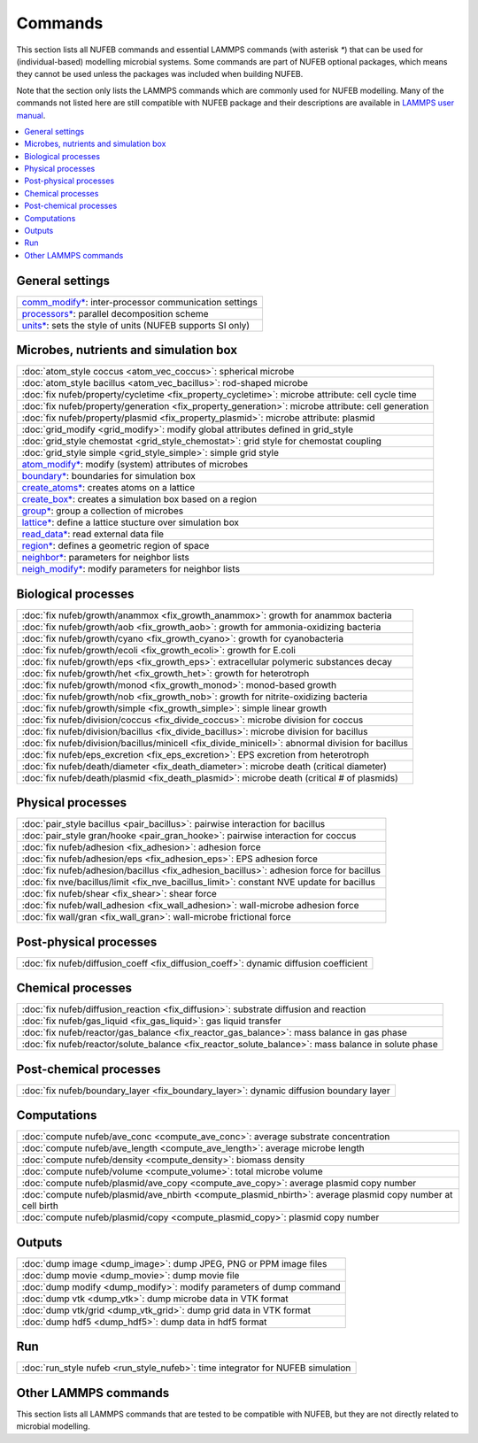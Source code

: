 Commands
============

This section lists all NUFEB commands and 
essential LAMMPS commands (with asterisk `*`) that can be used
for (individual-based) modelling microbial systems. 
Some commands are part of NUFEB optional packages,
which means they cannot be used unless the packages 
was included when building NUFEB. 

Note that the section only lists the LAMMPS commands which are commonly used for NUFEB modelling.
Many of the commands not listed here are still compatible with NUFEB package and their descriptions
are available in `LAMMPS user manual <https://docs.lammps.org/Manual.html>`_.


.. contents:: 
		:local:
		:depth: 1
   




.. _cmd_1:

.. _comm:


General settings
-------------------------------------------

+--------------------------------------------+---------------------------------------------------------+
| `comm_modify* <https://docs.lammps.org/comm_modify.html>`_: inter-processor communication settings   |
+--------------------------------------------+---------------------------------------------------------+
| `processors* <https://docs.lammps.org/processors.html>`_: parallel decomposition scheme              |
+--------------------------------------------+---------------------------------------------------------+
| `units* <https://docs.lammps.org/units.html>`_:  sets the style of units (NUFEB supports SI only)    |
+--------------------------------------------+---------------------------------------------------------+

Microbes, nutrients and simulation box 
-------------------------------------------

+--------------------------------------------+---------------------------------------------------------+
| :doc:`atom_style coccus <atom_vec_coccus>`: spherical microbe                                        |
+--------------------------------------------+---------------------------------------------------------+
| :doc:`atom_style bacillus <atom_vec_bacillus>`: rod-shaped microbe                                   |
+--------------------------------------------+---------------------------------------------------------+
| :doc:`fix nufeb/property/cycletime <fix_property_cycletime>`: microbe attribute: cell cycle time     | 
+--------------------------------------------+---------------------------------------------------------+
| :doc:`fix nufeb/property/generation <fix_property_generation>`: microbe attribute: cell generation   |
+--------------------------------------------+---------------------------------------------------------+
| :doc:`fix nufeb/property/plasmid <fix_property_plasmid>`: microbe attribute: plasmid                 |
+--------------------------------------------+---------------------------------------------------------+
| :doc:`grid_modify <grid_modify>`: modify global attributes defined in grid_style                     |
+----------------------------------------------------+-------------------------------------------------+
| :doc:`grid_style chemostat <grid_style_chemostat>`: grid style for chemostat coupling                |
+----------------------------------------------------+-------------------------------------------------+
| :doc:`grid_style simple <grid_style_simple>`: simple grid style                                      |
+--------------------------------------------+---------------------------------------------------------+
| `atom_modify* <https://docs.lammps.org/atom_modify.html>`_: modify (system) attributes of microbes   |
+----------------------------------------------------+-------------------------------------------------+
| `boundary* <https://docs.lammps.org/boundary.html>`_: boundaries for simulation box                  | 
+----------------------------------------------------+-------------------------------------------------+
| `create_atoms* <https://docs.lammps.org/create_atoms.html>`_: creates atoms on a lattice             | 
+----------------------------------------------------+-------------------------------------------------+
| `create_box* <https://docs.lammps.org/create_box.html>`_: creates a simulation box based on a region | 
+----------------------------------------------------+-------------------------------------------------+
| `group* <https://docs.lammps.org/group.html>`_: group a collection of microbes                       | 
+--------------------------------------------+---------------------------------------------------------+
| `lattice* <https://docs.lammps.org/lattice.html>`_: define a lattice stucture over simulation box    | 
+--------------------------------------------+---------------------------------------------------------+
| `read_data* <https://docs.lammps.org/read_data.html>`_: read external data file                      |
+----------------------------------------------------+-------------------------------------------------+
| `region* <https://docs.lammps.org/region.html>`_: defines a geometric region of space                |
+----------------------------------------------------+-------------------------------------------------+
| `neighbor* <https://docs.lammps.org/neighbor.html>`_: parameters for neighbor lists                  |
+----------------------------------------------------+-------------------------------------------------+
| `neigh_modify* <https://docs.lammps.org/neigh_modify.html>`_: modify parameters for neighbor lists   |
+----------------------------------------------------+-------------------------------------------------+

Biological processes
-------------------------------------------

+--------------------------------------------+-------------------------------------------------------+
| :doc:`fix nufeb/growth/anammox <fix_growth_anammox>`: growth for anammox bacteria                  |
+--------------------------------------------+-------------------------------------------------------+
| :doc:`fix nufeb/growth/aob <fix_growth_aob>`: growth for ammonia-oxidizing bacteria                |
+--------------------------------------------+-------------------------------------------------------+
| :doc:`fix nufeb/growth/cyano <fix_growth_cyano>`: growth for cyanobacteria                         |
+--------------------------------------------+-------------------------------------------------------+
| :doc:`fix nufeb/growth/ecoli <fix_growth_ecoli>`: growth for E.coli                                |
+--------------------------------------------+-------------------------------------------------------+
| :doc:`fix nufeb/growth/eps <fix_growth_eps>`: extracellular polymeric substances decay             |
+--------------------------------------------+-------------------------------------------------------+
| :doc:`fix nufeb/growth/het <fix_growth_het>`: growth for heterotroph                               |
+--------------------------------------------+-------------------------------------------------------+
| :doc:`fix nufeb/growth/monod <fix_growth_monod>`: monod-based growth                               |
+--------------------------------------------+-------------------------------------------------------+
| :doc:`fix nufeb/growth/nob <fix_growth_nob>`: growth for nitrite-oxidizing bacteria                |
+--------------------------------------------+-------------------------------------------------------+
| :doc:`fix nufeb/growth/simple <fix_growth_simple>`: simple linear growth                           |
+--------------------------------------------+-------------------------------------------------------+
| :doc:`fix nufeb/division/coccus <fix_divide_coccus>`: microbe division for coccus                  |
+--------------------------------------------+-------------------------------------------------------+
| :doc:`fix nufeb/division/bacillus <fix_divide_bacillus>`: microbe division for bacillus            |
+--------------------------------------------+-------------------------------------------------------+
| :doc:`fix nufeb/division/bacillus/minicell <fix_divide_minicell>`: abnormal division for bacillus  |
+--------------------------------------------+-------------------------------------------------------+
| :doc:`fix nufeb/eps_excretion <fix_eps_excretion>`: EPS excretion from heterotroph                 |
+--------------------------------------------+-------------------------------------------------------+
| :doc:`fix nufeb/death/diameter <fix_death_diameter>`: microbe death (critical diameter)            |
+--------------------------------------------+-------------------------------------------------------+
| :doc:`fix nufeb/death/plasmid <fix_death_plasmid>`: microbe death (critical # of plasmids)         |
+--------------------------------------------+-------------------------------------------------------+


Physical processes
-------------------------------------------

+--------------------------------------------+------------------------------------------------------+
| :doc:`pair_style bacillus <pair_bacillus>`: pairwise interaction for bacillus                     |
+--------------------------------------------+------------------------------------------------------+
| :doc:`pair_style gran/hooke <pair_gran_hooke>`: pairwise interaction for coccus                   |
+--------------------------------------------+------------------------------------------------------+
| :doc:`fix nufeb/adhesion <fix_adhesion>`:  adhesion force                                         |
+--------------------------------------------+------------------------------------------------------+
| :doc:`fix nufeb/adhesion/eps <fix_adhesion_eps>`: EPS adhesion force                              |
+--------------------------------------------+------------------------------------------------------+
| :doc:`fix nufeb/adhesion/bacillus <fix_adhesion_bacillus>`: adhesion force for bacillus           |
+--------------------------------------------+------------------------------------------------------+
| :doc:`fix nve/bacillus/limit <fix_nve_bacillus_limit>`: constant NVE update for bacillus          |
+--------------------------------------------+------------------------------------------------------+
| :doc:`fix nufeb/shear <fix_shear>`: shear force                                                   |
+--------------------------------------------+------------------------------------------------------+
| :doc:`fix nufeb/wall_adhesion <fix_wall_adhesion>`: wall-microbe adhesion force                   |
+--------------------------------------------+------------------------------------------------------+
| :doc:`fix wall/gran <fix_wall_gran>`: wall-microbe frictional force                               |
+--------------------------------------------+------------------------------------------------------+

Post-physical processes
-------------------------------------------

+--------------------------------------------+------------------------------------------------------+
| :doc:`fix nufeb/diffusion_coeff <fix_diffusion_coeff>`: dynamic diffusion coefficient             |
+--------------------------------------------+------------------------------------------------------+


Chemical processes
-------------------------------------------

+--------------------------------------------+-------------------------------------------------------+
| :doc:`fix nufeb/diffusion_reaction <fix_diffusion>`: substrate diffusion and reaction              |
+--------------------------------------------+-------------------------------------------------------+
| :doc:`fix nufeb/gas_liquid <fix_gas_liquid>`: gas liquid transfer                                  |
+--------------------------------------------+-------------------------------------------------------+
| :doc:`fix nufeb/reactor/gas_balance <fix_reactor_gas_balance>`: mass balance in gas phase          |
+--------------------------------------------+-------------------------------------------------------+
| :doc:`fix nufeb/reactor/solute_balance <fix_reactor_solute_balance>`: mass balance in solute phase |
+--------------------------------------------+-------------------------------------------------------+


Post-chemical processes
-------------------------------------------

+--------------------------------------------+-------------------------------------------------------+
| :doc:`fix nufeb/boundary_layer <fix_boundary_layer>`: dynamic diffusion boundary layer             |
+--------------------------------------------+-------------------------------------------------------+


Computations
-------------------------------------------

+--------------------------------------------+-----------------------------------------------------------------+
| :doc:`compute nufeb/ave_conc <compute_ave_conc>`: average substrate concentration                            |
+--------------------------------------------+-----------------------------------------------------------------+
| :doc:`compute nufeb/ave_length <compute_ave_length>`: average microbe length                                 |
+--------------------------------------------+-----------------------------------------------------------------+
| :doc:`compute nufeb/density <compute_density>`: biomass density                                              |
+--------------------------------------------+-----------------------------------------------------------------+
| :doc:`compute nufeb/volume <compute_volume>`: total microbe volume                                           |
+--------------------------------------------+-----------------------------------------------------------------+
| :doc:`compute nufeb/plasmid/ave_copy <compute_ave_copy>`: average plasmid copy number                        |
+--------------------------------------------+-----------------------------------------------------------------+
| :doc:`compute nufeb/plasmid/ave_nbirth <compute_plasmid_nbirth>`: average plasmid copy number at cell birth  |
+--------------------------------------------+-----------------------------------------------------------------+
| :doc:`compute nufeb/plasmid/copy <compute_plasmid_copy>`: plasmid copy number                                |
+--------------------------------------------+-----------------------------------------------------------------+


Outputs
-------------------------------------------

+--------------------------------------------+-------------------------------------------------------+
| :doc:`dump image <dump_image>`: dump JPEG, PNG or PPM image files                                  |
+--------------------------------------------+-------------------------------------------------------+
| :doc:`dump movie <dump_movie>`: dump movie file                                                    |
+--------------------------------------------+-------------------------------------------------------+
| :doc:`dump modify <dump_modify>`: modify parameters of dump command                                |
+--------------------------------------------+-------------------------------------------------------+
| :doc:`dump vtk <dump_vtk>`: dump microbe data in VTK format                                        |
+--------------------------------------------+-------------------------------------------------------+
| :doc:`dump vtk/grid <dump_vtk_grid>`: dump grid data in VTK format                                 |
+--------------------------------------------+-------------------------------------------------------+
| :doc:`dump hdf5 <dump_hdf5>`: dump data in hdf5 format                                             |
+--------------------------------------------+-------------------------------------------------------+


Run
-------------------------------------------

+----------------------------------------------------+---------------------------------------+
| :doc:`run_style nufeb <run_style_nufeb>`: time integrator for NUFEB simulation             |
+----------------------------------------------------+---------------------------------------+


Other LAMMPS commands
-------------------------------------------
This section lists all LAMMPS commands that are tested to be compatible 
with NUFEB, but they are not directly related to microbial modelling. 
